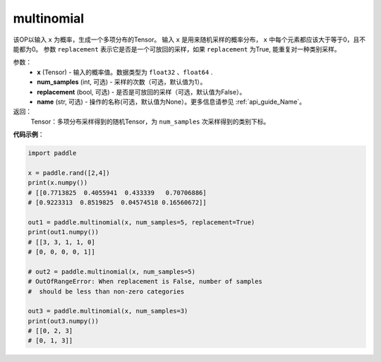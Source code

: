 .. _cn_api_tensor_multinomial:

multinomial
-------------------------------

.. py:function:: paddle.multinomial(x, num_samples=1, replacement=False, name=None)




该OP以输入 ``x`` 为概率，生成一个多项分布的Tensor。
输入 ``x`` 是用来随机采样的概率分布， ``x`` 中每个元素都应该大于等于0，且不能都为0。
参数 ``replacement`` 表示它是否是一个可放回的采样，如果 ``replacement`` 为True, 能重复对一种类别采样。

参数：
    - **x** (Tensor) - 输入的概率值。数据类型为 ``float32`` 、``float64`` .
    - **num_samples** (int, 可选) - 采样的次数（可选，默认值为1）。
    - **replacement** (bool, 可选) - 是否是可放回的采样（可选，默认值为False）。
    - **name** (str, 可选) - 操作的名称(可选，默认值为None）。更多信息请参见 :ref:`api_guide_Name`。

返回：
    Tensor：多项分布采样得到的随机Tensor，为 ``num_samples`` 次采样得到的类别下标。


**代码示例**：

.. code-block:: python

    import paddle

    x = paddle.rand([2,4])
    print(x.numpy())
    # [[0.7713825  0.4055941  0.433339   0.70706886]
    # [0.9223313  0.8519825  0.04574518 0.16560672]]

    out1 = paddle.multinomial(x, num_samples=5, replacement=True)
    print(out1.numpy())
    # [[3, 3, 1, 1, 0]
    # [0, 0, 0, 0, 1]]

    # out2 = paddle.multinomial(x, num_samples=5)
    # OutOfRangeError: When replacement is False, number of samples
    #  should be less than non-zero categories

    out3 = paddle.multinomial(x, num_samples=3)
    print(out3.numpy())
    # [[0, 2, 3]
    # [0, 1, 3]]








